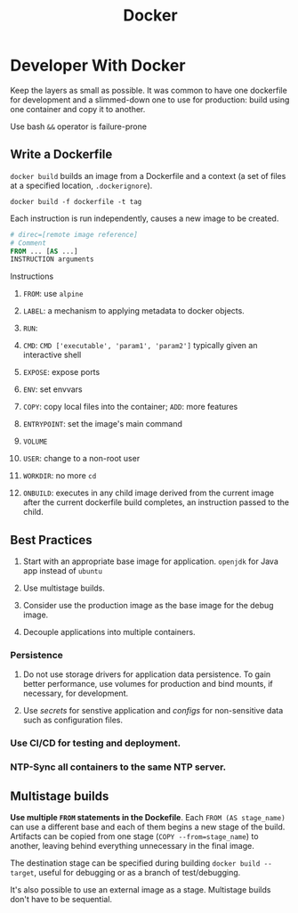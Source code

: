 #+TITLE: Docker

* Developer With Docker

Keep the layers as small as possible. It was common to have one dockerfile for development and a slimmed-down one to use for production: build using one container and copy it to another.

Use bash =&&= operator is failure-prone

** Write a Dockerfile

=docker build= builds an image from a Dockerfile and a context (a set of files at a specified location, =.dockerignore=).

#+begin_src shell
docker build -f dockerfile -t tag
#+end_src

Each instruction is run independently, causes a new image to be created.

#+begin_src dockerfile
# direc=[remote image reference]
# Comment
FROM ... [AS ...]
INSTRUCTION arguments
#+end_src

**** Instructions

1. =FROM=: use =alpine=

2. =LABEL=: a mechanism to applying metadata to docker objects.

3. =RUN=:

4. =CMD=: =CMD ['executable', 'param1', 'param2']= typically given an interactive shell

5. =EXPOSE=: expose ports

6. =ENV=: set envvars

7. =COPY=: copy local files into the container; =ADD=: more features

8. =ENTRYPOINT=: set the image's main command

9. =VOLUME=

10. =USER=: change to a non-root user

11. =WORKDIR=: no more =cd=

12. =ONBUILD=: executes in any child image derived from the current image after the current dockerfile build completes, an instruction passed to the child.

** Best Practices

1. Start with an appropriate base image for application. =openjdk= for Java app instead of =ubuntu=

2. Use multistage builds.

3. Consider use the production image as the base image for the debug image.

4. Decouple applications into multiple containers.

*** Persistence

1. Do not use storage drivers for application data persistence. To gain better performance, use volumes for production and bind mounts, if necessary, for development.

2. Use /secrets/ for senstive application and /configs/ for non-sensitive data such as configuration files.

*** Use CI/CD for testing and deployment.

*** NTP-Sync all containers to the same NTP server.

** Multistage builds

*Use multiple =FROM= statements in the Dockefile*. Each =FROM (AS stage_name)= can use a different base and each of them begins a new stage of the build. Artifacts can be copied from one stage (~COPY --from=stage_name~) to another, leaving behind everything unnecessary in the final image.

The destination stage can be specified during building =docker build --target=, useful for debugging or as a branch of test/debugging.

It's also possible to use an external image as a stage. Multistage builds don't have to be sequential.
